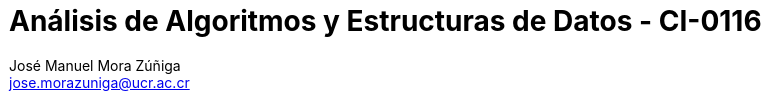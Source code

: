 = Análisis de Algoritmos y Estructuras de Datos - CI-0116
:author: José_Manuel Mora Zúñiga
:email: jose.morazuniga@ucr.ac.cr
:nofooter:
:sectnums:
:stem: latexmath
:toc:
:toclevels: 5
:toc-title: Index

